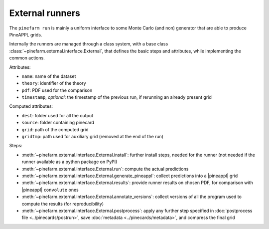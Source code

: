 External runners
================

The ``pinefarm run`` is mainly a uniform interface to some Monte Carlo (and non)
generator that are able to produce PineAPPL grids.

Internally the runners are managed through a class system, with a base class
:class:`~pinefarm.external.interface.External`, that defines the basic
steps and attributes, while implementing the common actions.

Attributes:

- ``name``: name of the dataset
- ``theory``: identifier of the theory
- ``pdf``: PDF used for the comparison
- ``timestamp``, *optional*: the timestamp of the previous run, if rerunning an
  already present grid

Computed attributes:

- ``dest``: folder used for all the output
- ``source``: folder containing pinecard
- ``grid``: path of the computed grid
- ``gridtmp``: path used for auxiliary grid (removed at the end of the run)

Steps:

- :meth:`~pinefarm.external.interface.External.install`: further install
  steps, needed for the runner (not needed if the runner available as a python
  package on PyPI)
- :meth:`~pinefarm.external.interface.External.run`: compute the actual
  predictions
- :meth:`~pinefarm.external.interface.External.generate_pineappl`: collect
  predictions into a |pineappl| grid
- :meth:`~pinefarm.external.interface.External.results`: provide runner
  results on chosen PDF, for comparison with |pineappl| ``convolute`` ones
- :meth:`~pinefarm.external.interface.External.annotate_versions`: collect
  versions of all the program used to compute the results (for reproducibility)
- :meth:`~pinefarm.external.interface.External.postprocess`: apply any
  further step specified in :doc:`postprocess file <../pinecards/postrun>`, save
  :doc:`metadata <../pinecards/metadata>`, and compress the final grid
